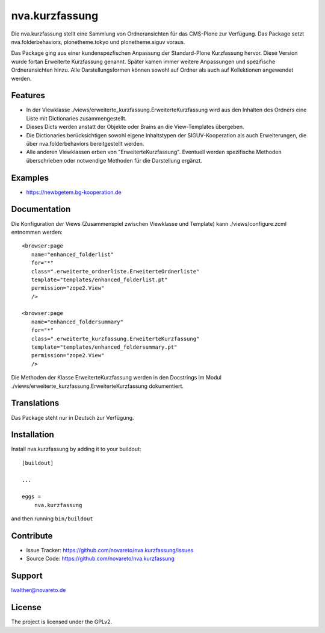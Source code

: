 ===============
nva.kurzfassung
===============

Die nva.kurzfassung stellt eine Sammlung von Ordneransichten für das CMS-Plone zur Verfügung. Das Package setzt nva.folderbehaviors, plonetheme.tokyo 
und plonetheme.siguv voraus. 

Das Package ging aus einer kundenspezfischen Anpassung der Standard-Plone Kurzfassung hervor. Diese Version wurde fortan Erweiterte Kurzfassung
genannt. Später kamen immer weitere Anpassungen und spezifische Ordneransichten hinzu. Alle Darstellungsformen können sowohl auf Ordner als auch auf
Kollektionen angewendet werden.

Features
--------

- In der Viewklasse ./views/erweiterte_kurzfassung.ErweiterteKurzfassung wird aus den Inhalten des Ordners eine Liste mit Dictionaries zusammengestellt.

- Dieses Dicts werden anstatt der Objekte oder Brains an die View-Templates übergeben.

- Die Dictionaries berücksichtigen sowohl eigene Inhaltstypen der SIGUV-Kooperation als auch Erweiterungen, die über nva.folderbehaviors bereitgestellt werden.  

- Alle anderen Viewklassen erben von "ErweiterteKurzfassung". Eventuell werden spezifische Methoden überschrieben oder notwendige Methoden für die Darstellung ergänzt.


Examples
--------

- https://newbgetem.bg-kooperation.de

Documentation
-------------

Die Konfiguration der Views (Zusammenspiel zwischen Viewklasse und Template) kann ./views/configure.zcml entnommen werden::

  <browser:page
     name="enhanced_folderlist"
     for="*"
     class=".erweiterte_ordnerliste.ErweiterteOrdnerliste"
     template="templates/enhanced_folderlist.pt"
     permission="zope2.View"
     />

  <browser:page
     name="enhanced_foldersummary"
     for="*"
     class=".erweiterte_kurzfassung.ErweiterteKurzfassung"
     template="templates/enhanced_foldersummary.pt"
     permission="zope2.View"
     />

Die Methoden der Klasse ErweiterteKurzfassung werden in den Docstrings im Modul ./views/erweiterte_kurzfassung.ErweiterteKurzfassung dokumentiert.


Translations
------------

Das Package steht nur in Deutsch zur Verfügung.

Installation
------------

Install nva.kurzfassung by adding it to your buildout::

    [buildout]

    ...

    eggs =
        nva.kurzfassung


and then running ``bin/buildout``


Contribute
----------

- Issue Tracker: https://github.com/novareto/nva.kurzfassung/issues
- Source Code: https://github.com/novareto/nva.kurzfassung


Support
-------

lwalther@novareto.de

License
-------

The project is licensed under the GPLv2.
